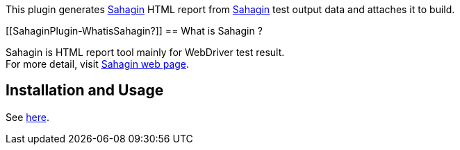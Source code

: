 This plugin generates
https://github.com/SahaginOrg/sahagin-java[Sahagin] HTML report from
https://github.com/SahaginOrg/sahagin-java[Sahagin] test output data and
attaches it to build.

[[SahaginPlugin-WhatisSahagin?]]
== What is Sahagin ?

Sahagin is HTML report tool mainly for WebDriver test result. +
For more detail, visit
https://github.com/SahaginOrg/sahagin-java[Sahagin web page].

[[SahaginPlugin-InstallationandUsage]]
== Installation and Usage

See
https://github.com/SahaginOrg/sahagin-java/wiki/Getting-started#6-set-up-jenkins-plug-in[here].
